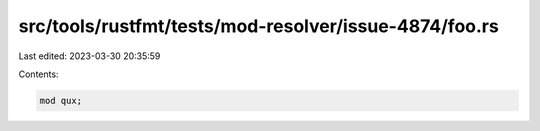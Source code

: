 src/tools/rustfmt/tests/mod-resolver/issue-4874/foo.rs
======================================================

Last edited: 2023-03-30 20:35:59

Contents:

.. code-block:: rs

    mod qux;

